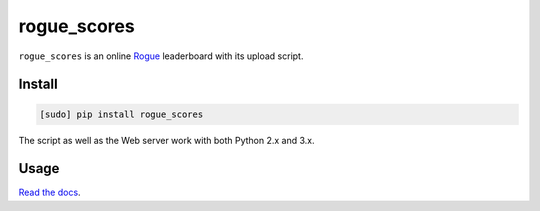 ============
rogue_scores
============

.. image:: https://img.shields.io/travis/bfontaine/rogue_scores.png
   :target: https://travis-ci.org/bfontaine/rogue_scores
   :alt: Build status

.. image:: https://coveralls.io/repos/bfontaine/rogue_scores/badge.png?branch=master
   :target: https://coveralls.io/r/bfontaine/rogue_scores?branch=master
   :alt: Coverage status

.. image:: https://img.shields.io/pypi/v/rogue_scores.png
   :target: https://pypi.python.org/pypi/rogue_scores
   :alt: Pypi package

.. image:: https://img.shields.io/pypi/dm/rogue_scores.png
   :target: https://pypi.python.org/pypi/rogue_scores

``rogue_scores`` is an online Rogue_ leaderboard with its upload script.

.. _Rogue: https://en.wikipedia.org/wiki/Rogue_(video_game)

Install
-------

.. code-block::

    [sudo] pip install rogue_scores

The script as well as the Web server work with both Python 2.x and 3.x.

Usage
-----

`Read the docs`_.

.. _Read the docs: http://rogue-scores.readthedocs.org

